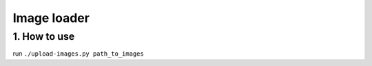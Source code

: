 ======================================================================
Image loader
======================================================================

1. How to use
----------------------------------------------------------------------
run ``./upload-images.py path_to_images``
